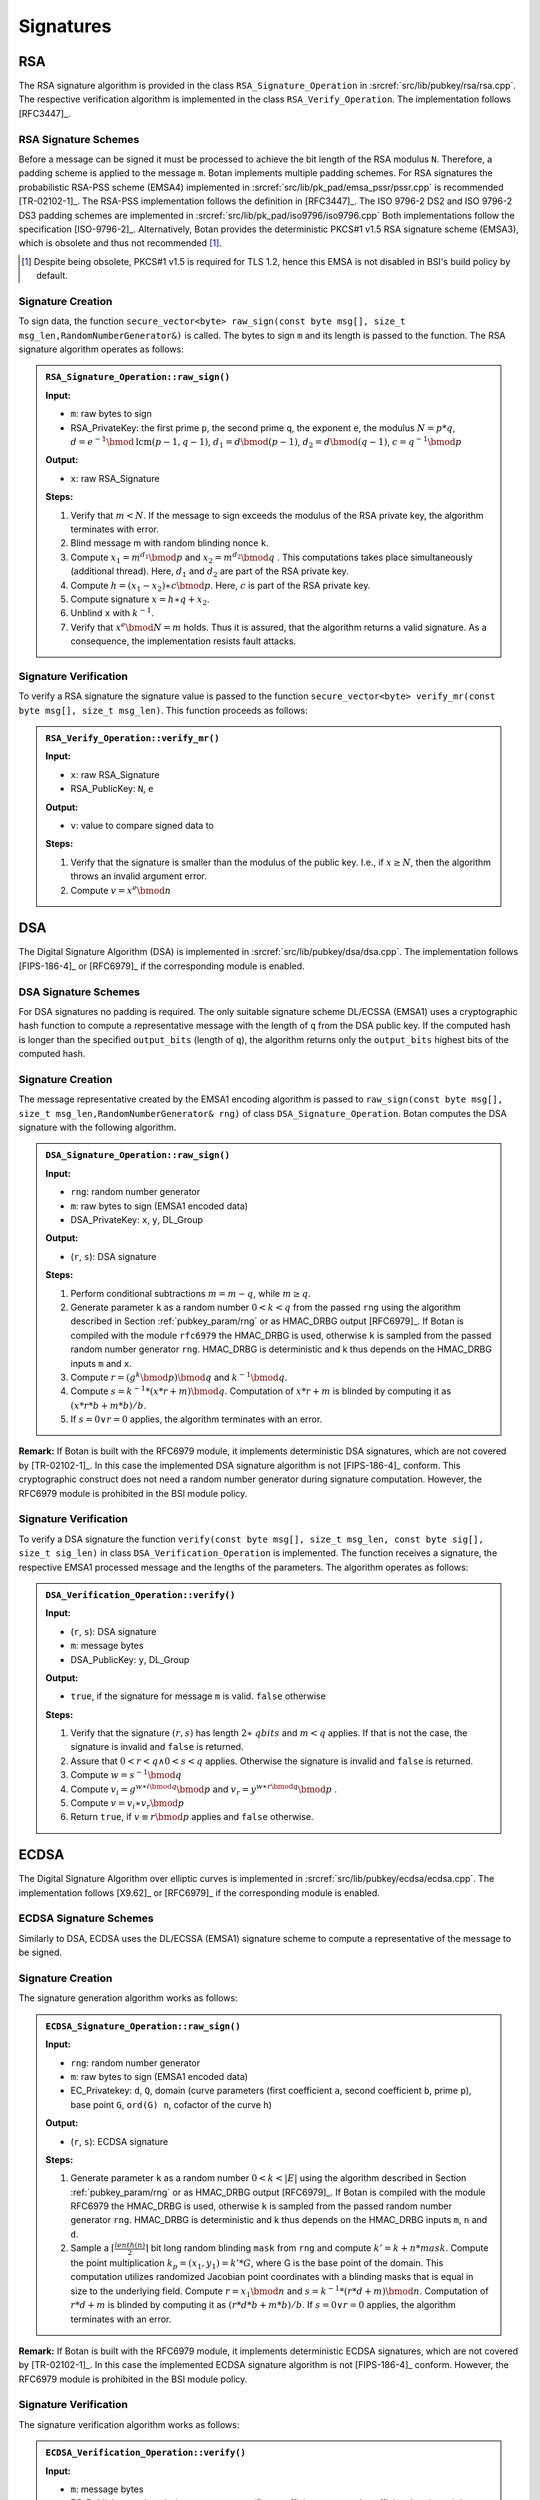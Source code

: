 Signatures
==========

RSA
---

The RSA signature algorithm is provided in the class
``RSA_Signature_Operation`` in :srcref:`src/lib/pubkey/rsa/rsa.cpp`. The
respective verification algorithm is implemented in the class
``RSA_Verify_Operation``.
The implementation follows [RFC3447]_.

RSA Signature Schemes
^^^^^^^^^^^^^^^^^^^^^

Before a message can be signed it must be processed to achieve the bit
length of the RSA modulus ``N``. Therefore, a padding scheme is applied to
the message ``m``. Botan implements multiple padding schemes. For RSA
signatures the probabilistic RSA-PSS scheme (EMSA4) implemented in
:srcref:`src/lib/pk_pad/emsa_pssr/pssr.cpp` is recommended [TR-02102-1]_. The
RSA-PSS implementation follows the definition in [RFC3447]_. The ISO
9796-2 DS2 and ISO 9796-2 DS3 padding schemes are implemented in
:srcref:`src/lib/pk_pad/iso9796/iso9796.cpp`
Both implementations follow the specification [ISO-9796-2]_.
Alternatively, Botan provides the deterministic PKCS#1 v1.5 RSA
signature scheme (EMSA3), which is obsolete and thus not recommended [#sig_emsa3_disclaimer]_.

.. [#sig_emsa3_disclaimer]
   Despite being obsolete, PKCS#1 v1.5 is required for TLS 1.2, hence this EMSA
   is not disabled in BSI's build policy by default.

Signature Creation
^^^^^^^^^^^^^^^^^^

To sign data, the function ``secure_vector<byte> raw_sign(const byte
msg[], size_t msg_len,RandomNumberGenerator&)`` is called. The bytes to
sign ``m`` and its length is passed to the function. The RSA signature
algorithm operates as follows:

.. admonition:: ``RSA_Signature_Operation::raw_sign()``

   **Input:**

   -  ``m``: raw bytes to sign
   -  RSA_PrivateKey: the first prime ``p``, the second prime ``q``, the exponent ``e``,
      the modulus :math:`N = p*q`,
      :math:`d = e^{-1} \bmod \text{lcm}(p-1, q-1)`,
      :math:`d_1 = d \bmod (p-1)`,
      :math:`d_2 = d \bmod (q-1)`,
      :math:`c = q^{-1} \bmod p`

   **Output:**

   -  ``x``: raw RSA_Signature

   **Steps:**

   1. Verify that :math:`m < N`.
      If the message to sign exceeds the modulus of the RSA private key,
      the algorithm terminates with error.
   2. Blind message m with random blinding nonce ``k``.
   3. Compute
      :math:`{x_{1} = m^{d_{1}}}\bmod p`
      and
      :math:`{x_{2} = m^{d_{2}}}\bmod q`
      . This computations takes place simultaneously (additional thread).
      Here, :math:`d_1` and :math:`d_2` are part of the RSA private key.
   4. Compute
      :math:`{h = {{({x_{1} - x_{2}})} \ast c}}\bmod p`.
      Here, :math:`c` is part of the RSA private key.
   5. Compute signature
      :math:`x = {{h \ast q} + x_{2}}`.
   6. Unblind ``x`` with :math:`k^{- 1}`.
   7. Verify that
      :math:`x^{e}\bmod {N = m}`
      holds. Thus it is assured, that the algorithm returns a valid
      signature. As a consequence, the implementation resists fault
      attacks.

Signature Verification
^^^^^^^^^^^^^^^^^^^^^^

To verify a RSA signature the signature value is passed to the function
``secure_vector<byte> verify_mr(const byte msg[], size_t msg_len)``. This
function proceeds as follows:

.. admonition:: ``RSA_Verify_Operation::verify_mr()``

   **Input:**

   -  ``x``: raw RSA_Signature
   -  RSA_PublicKey: ``N``, ``e``

   **Output:**

   -  ``v``: value to compare signed data to

   **Steps:**

   1. Verify that the signature is smaller than the modulus of the public
      key.
      I.e., if :math:`x \geq N`, then the algorithm throws an invalid argument error.
   2. Compute :math:`v=x^e \bmod n`

DSA
---

The Digital Signature Algorithm (DSA) is implemented in
:srcref:`src/lib/pubkey/dsa/dsa.cpp`.
The implementation follows [FIPS-186-4]_ or [RFC6979]_ if the corresponding module is enabled.

DSA Signature Schemes
^^^^^^^^^^^^^^^^^^^^^

For DSA signatures no padding is required. The only suitable signature
scheme DL/ECSSA (EMSA1) uses a cryptographic hash function to compute a
representative message with the length of ``q`` from the DSA public key.
If the computed hash is longer than the specified ``output_bits`` (length of
``q``), the algorithm returns only the ``output_bits`` highest bits of the
computed hash.

Signature Creation
^^^^^^^^^^^^^^^^^^

The message representative created by the EMSA1 encoding algorithm is
passed to ``raw_sign(const byte msg[], size_t
msg_len,RandomNumberGenerator& rng)`` of class
``DSA_Signature_Operation``. Botan computes the DSA signature with the
following algorithm.

.. admonition:: ``DSA_Signature_Operation::raw_sign()``

   **Input:**

   -  ``rng``: random number generator
   -  ``m``: raw bytes to sign (EMSA1 encoded data)
   -  DSA_PrivateKey: ``x``, ``y``, DL_Group

   **Output:**

   -  (``r``, ``s``): DSA signature

   **Steps:**

   1. Perform conditional subtractions :math:`m=m-q`, while :math:`m \geq q`.
   2. Generate parameter ``k`` as a random number :math:`0<k<q` from the passed ``rng`` using
      the algorithm described in Section :ref:`pubkey_param/rng` or as HMAC_DRBG
      output [RFC6979]_. If Botan is compiled with the module ``rfc6979`` the
      HMAC_DRBG is used, otherwise ``k`` is sampled from the passed random
      number generator ``rng``. HMAC_DRBG is deterministic and k thus depends
      on the HMAC_DRBG inputs ``m`` and ``x``.
   3. Compute :math:`r=(g^k \bmod p) \bmod q` and :math:`k^{-1} \bmod q`.
   4. Compute :math:`s=k^{-1}*(x*r+m)\bmod q`. Computation of :math:`x*r+m` is blinded by computing it as
      :math:`(x*r*b+m*b)/b`.
   5. If :math:`s=0 \lor r=0` applies, the algorithm terminates with an error.

**Remark:** If Botan is built with the RFC6979 module, it implements
deterministic DSA signatures, which are not covered by [TR-02102-1]_. In
this case the implemented DSA signature algorithm is not [FIPS-186-4]_
conform. This cryptographic construct does not need a random number
generator during signature computation. However, the RFC6979 module is
prohibited in the BSI module policy.

Signature Verification
^^^^^^^^^^^^^^^^^^^^^^

To verify a DSA signature the function ``verify(const byte msg[], size_t
msg_len, const byte sig[], size_t sig_len)`` in class
``DSA_Verification_Operation`` is implemented. The function receives a
signature, the respective EMSA1 processed message and the lengths of the
parameters. The algorithm operates as follows:

.. admonition:: ``DSA_Verification_Operation::verify()``

   **Input:**

   -  (``r``, ``s``): DSA signature
   -  ``m``: message bytes
   -  DSA_PublicKey: ``y``, DL_Group

   **Output:**

   -  ``true``, if the signature for message ``m`` is valid. ``false`` otherwise

   **Steps:**

   1. Verify that the signature :math:`({r,s})`
      has length :math:`2 \ast \mathit{qbits}`
      and :math:`m < q`
      applies. If that is not the case, the signature is invalid and
      ``false`` is returned.
   2. Assure that
      :math:`0 < r < {q \land 0} < s < q`
      applies. Otherwise the signature is invalid and ``false`` is
      returned.
   3. Compute
      :math:`{w = s^{- 1}}\bmod q`
   4. Compute
      :math:`{v_{i} = g^{{w \ast i}\bmod q}}\bmod p`
      and
      :math:`{v_{r} = y^{{w \ast r}\bmod q}}\bmod p`
      .
   5. Compute
      :math:`{v = {v_{i} \ast v_{r}}}\bmod p`
   6. Return ``true``, if
      :math:`{v \equiv r}\bmod p`
      applies and ``false`` otherwise.

ECDSA
-----

The Digital Signature Algorithm over elliptic curves is implemented in
:srcref:`src/lib/pubkey/ecdsa/ecdsa.cpp`.
The implementation follows [X9.62]_ or [RFC6979]_ if the corresponding module is enabled.

ECDSA Signature Schemes
^^^^^^^^^^^^^^^^^^^^^^^

Similarly to DSA, ECDSA uses the DL/ECSSA (EMSA1) signature scheme to
compute a representative of the message to be signed.

Signature Creation
^^^^^^^^^^^^^^^^^^

The signature generation algorithm works as follows:

.. admonition:: ``ECDSA_Signature_Operation::raw_sign()``

   **Input:**

   -  ``rng``: random number generator
   -  ``m``: raw bytes to sign (EMSA1 encoded data)
   -  EC_Privatekey: ``d``, ``Q``, domain (curve parameters (first coefficient
      ``a``, second coefficient ``b``, prime ``p``), base point ``G``, ``ord(G) n``,
      cofactor of the curve ``h``)

   **Output:**

   -  (``r``, ``s``): ECDSA signature

   **Steps:**

   1. Generate parameter ``k`` as a random number :math:`0<k< \lvert E \rvert` using the algorithm
      described in Section :ref:`pubkey_param/rng` or as HMAC_DRBG output
      [RFC6979]_. If Botan is compiled with the module RFC6979 the HMAC_DRBG
      is used, otherwise ``k`` is sampled from the passed random number
      generator ``rng``. HMAC_DRBG is deterministic and k thus depends on the
      HMAC_DRBG inputs ``m``, ``n`` and ``d``.
   2. Sample a :math:`\lceil \frac{lenth(n)}{2} \rceil` bit long random blinding
      ``mask`` from ``rng`` and compute :math:`k'=k+n*mask`.
      Compute the point multiplication :math:`k_p=(x_1,y_1)=k'*G`, where G is the base point of the
      domain. This computation utilizes randomized Jacobian point
      coordinates with a blinding masks that is equal in size to the
      underlying field. Compute :math:`r=x_1 \bmod n` and :math:`s=k^{-1}*(r*d+m)\bmod n`.
      Computation of :math:`r*d+m` is blinded by
      computing it as :math:`(r*d*b+m*b)/b`. If :math:`s=0 \lor r=0` applies,
      the algorithm terminates with an error.

**Remark:** If Botan is built with the RFC6979 module, it implements
deterministic ECDSA signatures, which are not covered by [TR-02102-1]_. In
this case the implemented ECDSA signature algorithm is not [FIPS-186-4]_
conform. However, the RFC6979 module is prohibited in the BSI module
policy.

Signature Verification
^^^^^^^^^^^^^^^^^^^^^^

The signature verification algorithm works as follows:

.. admonition:: ``ECDSA_Verification_Operation::verify()``

   **Input:**

   -  ``m``: message bytes
   -  EC_Publickey: ``Q``, domain (curve parameters (first coefficient ``a``,
      second coefficient ``b``, prime ``p``), base point ``G``, ``ord(G) n``,
      cofactor of the curve ``h``)
   -  (``r``, ``s``): ECDSA signature

   **Output:**

   -  ``true``, if the signature for message ``m`` is valid. ``false`` otherwise.

   **Steps:**

   1. Verify the passed signature has length :math:`2*qbits`. If that is not the case
      ``false`` is returned.
   2. Assure that :math:`0<r<n \land 0<s<n`. Otherwise the signature is invalid.
   3. Compute :math:`w=s^{-1}\bmod n`
   4. Compute :math:`v_1=m*w \bmod n` and :math:`v_2=r*w \bmod n`
   5. Compute the point :math:`v=(x_1, y_1)=v_1*G+v_2*Q` with Shamir's trick [DI08]_.
   6. Return ``true`` if :math:`v \equiv r \bmod n` applies. ``false`` otherwise.

ECKCDSA
-------

The Korean Certificate-based Digital Signature Algorithm over elliptic
curves is implemented in :srcref:`src/lib/pubkey/eckcdsa/eckcdsa.cpp`. The
implementation follows [TR-03111]_.

ECKCDSA Signature Schemes
^^^^^^^^^^^^^^^^^^^^^^^^^

Similarly to other DSA variants, ECKCDSA uses the DL/ECSSA (EMSA1)
signature scheme to compute a representative of the message to be
signed.

Signature Creation
^^^^^^^^^^^^^^^^^^

The signature generation algorithm works as follows:

.. admonition:: ``ECKCDSA_Signature_Operation::raw_sign()``

   **Input:**

   -  ``m``: raw bytes to sign (EMSA1 encoded data)
   -  EC_Privatekey with inverse: ``d``, ``Q``, domain(curve parameters(first
      coefficient a, second coefficient b, prime p), base point G, ord(G)
      n, cofactor of the curve h)

   **Output:**

   -  (r,s): ECKCDSA signature

   **Steps:**

   1. Sample parameter k as a random number
      :math:`0 < k < n`
      from ``rng`` using the algorithm described in Section
      :ref:`pubkey_param/rng`.
   2. Sample a :math:`\lceil \frac{lenth(n)}{2} \rceil` bit long random blinding
      ``mask`` from ``rng`` and compute :math:`k'=k+n*mask`.
   3. Compute point :math:`W=(x_1,y_1)=k'*G`. This computation utilizes randomized Jacobian point
      coordinates with a blinding masks that is equal in size to the
      underlying field.
   4. Compute
      :math:`{r = H}{(x_{1})}`
      , where :math:`H`
      is the hash function used in the current instance of the EMSA1
      signature scheme.
   5. Compute
      :math:`{s = {d \ast {({{k - r}\oplus m})}}}\bmod n`
      . If :math:`s=0` applies, the algorithm terminates with an error.
   6. Return ECKCDSA signature (r,s).

Signature Verification
^^^^^^^^^^^^^^^^^^^^^^

The signature verification algorithm works as follows:

.. admonition:: ``ECKCDSA_Verification_Operation::verify()``

   **Input:**

   -  ``m``: message bytes
   -  EC_Publickey: ``Q``, domain(curve parameters(first coefficient a,
      second coefficient b, prime p), base point G, ord(G) n, cofactor of
      the curve h)
   -  (``r``, ``s``): ECKCDSA signature

   **Output:**

   -  ``true``, if the signature for message ``m`` is valid. ``false`` otherwise

   **Steps:**

   1. Perform preliminary parameter checks and verifies that :math:`0<s<n` applies.
      Terminates otherwise.
   2. Compute :math:`e=r \oplus m \bmod n`.
   3. Compute point :math:`W=s*q+e*G` with Shamir's trick.
   4. Return ``true`` if :math:`r=H(x_i)` applies, where :math:`H` is the hash function used in the
      current instance of the EMSA1 signature scheme. Otherwise returns
      ``false``.

ECGDSA
------

ECGDSA Signature Schemes
^^^^^^^^^^^^^^^^^^^^^^^^

The German Digital Signature Algorithm over elliptic curves is
implemented in :srcref:`src/lib/pubkey/ecgdsa/ecgdsa.cpp`. The implementation
follows [ISO-14888-3]_.

Signature Creation
^^^^^^^^^^^^^^^^^^

The signature generation algorithm works as follows:

.. admonition:: ``ECGDSA_Signature_Operation::raw_sign()``

   **Input:**

   -  ``m``: raw bytes to sign (EMSA1 encoded data)
   -  EC_Privatekey with inverse: ``d``, ``Q``, domain(curve parameters(first
      coefficient a, second coefficient b, prime p), base point G, ord(G)
      n, cofactor of the curve h)

   **Output:**

   -  (r,s): ECGDSA signature

   **Steps:**

   1. Sample parameter ``k`` as a random number
      :math:`0 < k < n`
      from ``rng`` using the algorithm described in Section
      :ref:`pubkey_param/rng` .
   2. Sample a :math:`\lceil \frac{lenth(n)}{2} \rceil` bit long random blinding
      ``mask`` from ``rng`` and compute :math:`k'=k+n*mask`.
   3. Compute point :math:`W=(x_1,y_1)=k'*G`. This computation utilizes randomized Jacobian point
      coordinates with a blinding masks that is equal in size to the
      underlying field.
   4. Set :math:`{r = x_{1}}\bmod n`
   5. Compute :math:`{s = {d \ast {({{k \ast r} - m})}}}\bmod n`.
   6. If :math:`s = {0 \vee r} = 0`
      applies, the algorithm terminates with an error.
   7. Return ECGDSA signature (r,s).

Signature Verification
^^^^^^^^^^^^^^^^^^^^^^

The signature verification algorithm works as follows:

.. admonition:: ``ECGDSA_Verification_Operation::verify()``

   **Input:**

   -  ``m``: message bytes
   -  EC_Publickey: ``Q``, domain(curve parameters(first coefficient a,
      second coefficient b, prime p), base point G, ord(G) n, cofactor of
      the curve h)
   -  (``r``, ``s``): ECGDSA signature

   **Output:**

   -  ``true``, if the signature for message ``m`` is valid. ``false`` otherwise

   **Steps:**

   1. Perform preliminary parameter checks and verify that
      :math:`0 < r < {n \land 0} < s < n`
      applies.
   2. Compute :math:`r^{- 1}\bmod n`
   3. Compute :math:`{v_{1} = {r^{- 1} \ast m}}\bmod n`
      and :math:`{v_{2} = {r^{- 1} \ast s}}\bmod n`.
   4. Compute point
      :math:`W = {{v_{1} \ast G} + {v_{2} \ast Q}}`
   5. Return ``true`` if :math:`r \equiv x_1 \bmod q` applies. Otherwise it returns ``false``.

XMSS with WOTS+
---------------

WOTS+
^^^^^

.. _pubkey_signature/xmss/wotsp_sign:

Signature Creation
~~~~~~~~~~~~~~~~~~

WOTS+ signing follows Algorithm 5 in [XMSS]_. It is implemented in
:srcref:`src/lib/pubkey/xmss/xmss_wots.cpp`.

The signature generation process works as follows:

.. admonition:: ``XMSS_WOTS_PrivateKey::sign()``

   **Input:**

   -  ``m``: message to be signed
   -  ``oid``: XMSS WOTS+ parameters (``n``, ``w``, ``len``, ``PRF``), which are chosen
      automatically based on the XMSS parameters from Table
      :ref:`Supported XMSS Signature algorithms <pubkey_key_generation/xmss/table>`, see [XMSS]_
   -  ``ADRS``: Address
   -  ``public_seed``: public seed
   -  ``private_seed``: private seed

   **Output:**

   -  ``sig``: signature

   **Steps:**

   1. Convert the message ``m`` into base_w representation.
   2. Compute a checksum over the converted message and convert this
      checksum into base_w representation. Append the checksum to the
      message ``m``.
   3. Generate the resulting signature bytes ``sig`` as follows:

      1. Set ``i=0;``
      2. While (``i < len``) do:

         1. ``ADRS.set_chain_address(i);``
         2. ``chain(sig[i], 0, m[i], public_seed, ADRS);``

**Remark:** :ref:`Remark about XMSS being based on the repeated application of a hash function <pubkey_key_generation/xmss/Remark_02>`
applies here as well.

Signature Validation
~~~~~~~~~~~~~~~~~~~~

WOTS+ signature validation strictly follows Algorithm 6 in [XMSS]_. It is
implemented in :srcref:`src/lib/pubkey/xmss/xmss_wots.cpp`.

The signature validation process works as follows:

.. admonition:: ``XMSS_WOTS_PublicKey()`` constructor

   **Input:**

   -  ``m``: message to be validated
   -  ``oid``: XMSS WOTS+ parameters (``n``, ``w``, ``len``, ``PRF``), which are chosen
      automatically based on the XMSS parameters from Table
      :ref:`Supported XMSS Signature algorithms <pubkey_key_generation/xmss/table>`, see [XMSS]_
   -  ``sig``: Signature
   -  ``ADRS``: Address
   -  ``public_seed``: public seed

   **Output:**

   -  ``tmp_pk``: Temporary WOTS+ public key. This public key is afterwards
      compared with the provided public key.

   **Steps:**

   1. Convert the message ``m`` into base_w representation.
   2. Compute a checksum over the converted message and convert this
      checksum into base_w representation. Append the checksum to the
      message ``m``.
   3. Generate the temporary public key ``tmp_pk`` as follows:

      1. Set ``i=0;``
      2. While (``i<len``) do:

         1. Initialize ``tmp_pk`` with the signature data: ``tmp_pk[i] = sig[i]``
         2. ``ADRS.set_chain_address(i);``
         3. ``chain(tmp_pk[i], m[i], w-1-m[i], public_seed, ADRS);``

XMSS
^^^^

Signature Creation
~~~~~~~~~~~~~~~~~~

XMSS signature generation functionality is implemented in
:srcref:`src/lib/pubkey/xmss/xmss_privatekey.cpp` and
:srcref:`src/lib/pubkey/xmss/xmss_signature_operation.cpp`

The algorithm for signature generation follows methods ``treeSig`` and
``XMSS_sig`` from Algorithms 11 and 12 in [XMSS]_. The algorithm works as
follows:

.. admonition:: XMSS Signature Creation

   **Input:**

   -  ``m``: message to be signed
   -  ``SK``: XMSS secret key, ``SK = {idx, SK_PRF, root, public_seed}``

   **Output:**

   -  ``Sig``: XMSS signature

   **Steps:**

   1. Initialize the signature operation and reserve a new leaf index ``idx``
      of an *unused* WOTS+ signature. This index cannot be reused in
      further operations. Calculate a pseudorandom value ``r`` using the output
      of PRF on ``SK_PRF || idx``.
   2. Generate a hash over the output of the PRF function ``r``, Merkle tree ``root``, index ``idx``,
      and message ``m`` using the message hash function ``H()``.
   3. Build an authentication path ``auth_path`` by using the leaf index
      ``idx``, and address ``ADRS``.
   4. Derive the WOTS+ private key for the generated authentication path from
      ``public_seed`` and ``private_seed`` as described in :ref:`pubkey_key_generation/wotsp`.
   5. Compute a WOTS+ signature ``sig_ots`` over the constructed hash value
      as described in :ref:`WOTS+ Signature Creation <pubkey_signature/xmss/wotsp_sign>`.
   6. Set ``Sig = {idx, r, auth_path, sig_ots}``

**Remark:** Due to the complexity of managing the XMSS private key state it is
generally discouraged to use software for performing XMSS private key operations
in production. See also :ref:`pubkey_signature/xmss/leaf_index_registry`.

Signature Validation
~~~~~~~~~~~~~~~~~~~~

XMSS signature validation functionality is implemented in
:srcref:`src/lib/pubkey/xmss/xmss_publickey.cpp` and
:srcref:`src/lib/pubkey/xmss/xmss_verification_operation.cpp`.

The algorithm for signature verification follows methods
``XMSS_rootFromSig`` and ``XMSS_verify`` from Algorithms 13 and 14 in
[XMSS]_. The algorithm works as follows:

.. admonition:: XMSS Signature Validation

   **Input:**

   -  ``m``: message to be validated
   -  ``Sig``: XMSS signature
   -  ``PK``: XMSS public key, ``PK = {root, public_seed}``

   **Output:**

   -  ``true``, if the signature for message ``m`` is valid. ``false`` otherwise

   **Steps:**

   1. Generate a hash over randomness ``r``, Merkle tree root and index ``idx``
      stored in the signature ``Sig``, and message ``m``.
   2. Compute the root node ``node`` using the computed hash value, signature
      ``Sig``, address ``ADRS``, and public seed ``public_seed`` (the root node
      is computed using the ``XMSS_rootFromSig`` method from Algorithm 13
      [XMSS]_).
   3. Return ``(node == root)``

**Remark:** XMSS does not specify any format for the storage of
private and public keys. Currently, Botan serializes keys as plain byte
arrays.

.. _pubkey_signature/xmss/leaf_index_registry:

Leaf Index Registry
~~~~~~~~~~~~~~~~~~~

Handling the safe and persistent state update of XMSS private keys is crucial.
Botan manages the XMSS private key states in an ``XMSS_Index_Registry``, a
thread-safe "Singleton" object. That way, XMSS private key states are kept in
a centrally managed location during application execution.

The ``XMSS_Index_Registry`` singleton provides exactly one method:
``::get(private_seed, prf) -> std::shared_ptr<Atomic<size_t>>``.
The parameters uniquely identify the managed XMSS private key and the method
returns a pointer to an atomic variable keeping the respective leaf index state.
The signing algorithm now manipulates the XMSS state as needed *before* actually
signing with the respective WOTS+ leaf.
Since the state is manipulated with atomic memory access operations, it is safe
to use the same XMSS private key in multiple threads of the same process. A new
private key calling ``::get()`` for the first time lazily initializes the state
variable to "0".

When serializing private keys (using ``XMSS_PrivateKey::private_key_bits()``)
the next unused WOTS+ leaf index is persisted along with the private key data.
Loading a private key from a serialized buffer will initialize the leaf index in
the registry object.
No further infrastructure is provided to maintain persistent private XMSS state.

**WARNING:** Using the provided facilities, the transaction-safe usage of an
XMSS private key is not possible if the private key should outlive the operating
system process that generated it. It is therefore **strongly discouraged to use
Botan's XMSS signing implementation in production applications**. Similarly,
[NIST-HashSigs]_ demands the usage of dedicated hardware for XMSS private key
operations.

Note that validating XMSS signatures does not depend on this state management
and its usability is therefore *not affected* by this disclaimer.
